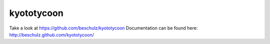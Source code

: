 kyototycoon
=======================================

Take a look at https://github.com/beschulz/kyototycoon
Documentation can be found here: http://beschulz.github.com/kyototycoon/
